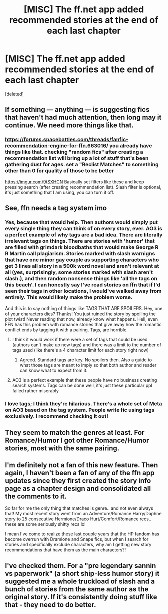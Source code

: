 #+TITLE: [MISC] The ff.net app added recommended stories at the end of each last chapter

* [MISC] The ff.net app added recommended stories at the end of each last chapter
:PROPERTIES:
:Score: 28
:DateUnix: 1573153026.0
:DateShort: 2019-Nov-07
:FlairText: Misc
:END:
[deleted]


** If something --- anything --- is suggesting fics that haven't had much attention, then long may it continue. We need more things like that.
:PROPERTIES:
:Author: booksandpots
:Score: 22
:DateUnix: 1573157285.0
:DateShort: 2019-Nov-07
:END:

*** [[https://forums.spacebattles.com/threads/fanfic-recommendation-engine-for-ffn.663016/]] you already have things like that. checking "random fics" after creating a recommendation list will bring up a lot of stuff that's been gathering dust for ages. set a "Reclist Matches" to something other than 0 for quality of those to be better

[[https://imgur.com/9tSXHCN]] Basically set filters like these and keep pressing search (after creating recommendation list). Slash filter is optional, it's just something that I am using, you can turn it off.
:PROPERTIES:
:Author: zerkses
:Score: 9
:DateUnix: 1573158767.0
:DateShort: 2019-Nov-08
:END:


** See, ffn needs a tag system imo
:PROPERTIES:
:Author: The379thHero
:Score: 6
:DateUnix: 1573164828.0
:DateShort: 2019-Nov-08
:END:

*** Yes, because that would help. Then authors would simply put every single thing they can think of on every story, ever. AO3 is a perfect example of why tags are a bad idea. There are literally irrelevant tags on things. There are stories with 'humor' that are filled with grimdark bloodbaths that would make George R R Martin call plagiarism. Stories marked with slash warnigns that have one minor gay couple as supporting characters who get 3 lines all story in a 500k word novel and aren't relevant at all (yes, surprisingly, some stories marked with slash aren't slash.), and then random nonsense things like 'all the tags on this beach'. I can honestly say I've read stories on ffn that if I'd seen their tags in other locations, I would've walked away from entirely. This would likely make the problem worse.

And this is to say nothing of things like TAGS THAT ARE SPOILERS. Hey, one of your characters dies? Thanks! You just ruined the story by spoiling the plot twist! Never reading that now, already know what happens. Hell, even FFN has this problem with romance stories that give away how the romantic conflict ends by tagging it with a pairing. Tags, are horrible.
:PROPERTIES:
:Author: AuraOfTheDawn
:Score: 14
:DateUnix: 1573170977.0
:DateShort: 2019-Nov-08
:END:

**** I think it would work if there were a set of tags that could be used (authors can't make up new tags) and there was a limit to the number of tags used (like there's a 4 character limit for each story right now)
:PROPERTIES:
:Author: TheEmeraldDoe
:Score: 5
:DateUnix: 1573172625.0
:DateShort: 2019-Nov-08
:END:

***** Agreed. Standard tags are key. No spoilers then. Also a guide to what those tags are meant to imply so that both author and reader can know what to expect from it.
:PROPERTIES:
:Author: angeliqu
:Score: 4
:DateUnix: 1573175157.0
:DateShort: 2019-Nov-08
:END:


**** AO3 is a perfect example that these people have no business creating search systems. Tags can be done well, it's just these particular ppl failed rather miserably
:PROPERTIES:
:Author: zerkses
:Score: 4
:DateUnix: 1573175446.0
:DateShort: 2019-Nov-08
:END:


*** I love tags; I think they're hilarious. There's a whole set of Meta on AO3 based on the tag system. People write fic using tags exclusively. I recommend checking it out!
:PROPERTIES:
:Author: CocoRobicheau
:Score: 4
:DateUnix: 1573173865.0
:DateShort: 2019-Nov-08
:END:


** They seem to match the genres at least. For Romance/Humor I got other Romance/Humor stories, most with the same pairing.
:PROPERTIES:
:Author: rek-lama
:Score: 3
:DateUnix: 1573159870.0
:DateShort: 2019-Nov-08
:END:


** I'm definitely not a fan of this new feature. Then again, I haven't been a fan of any of the ffn app updates since they first created the story info page as a chapter design and consolidated all the comments to it.

So far for me the only thing that matches is genre.. and not even always that! My most recent story went from an Adventure/Romance Harry/Daphne story to 25 consecutive Hermione/Draco Hurt/Comfort/Romance recs.. these are some seriously shitty recs lol

I mean I've come to realize these last couple years that the HP fandom has become overrun with Dramione and Snape fics, but when I search for stories and specifically exclude characters, why am I getting new story recommendations that have them as the main characters?!
:PROPERTIES:
:Author: RedsMelancholeee
:Score: 3
:DateUnix: 1573185969.0
:DateShort: 2019-Nov-08
:END:


** I've checked them. For a "pre legendary sannin vs paperwork" (a short ship-less humor story) it suggested me a whole truckload of slash and a bunch of stories from the same author as the original story. If it's consistently doing stuff like that - they need to do better.
:PROPERTIES:
:Author: zerkses
:Score: 0
:DateUnix: 1573159607.0
:DateShort: 2019-Nov-08
:END:
